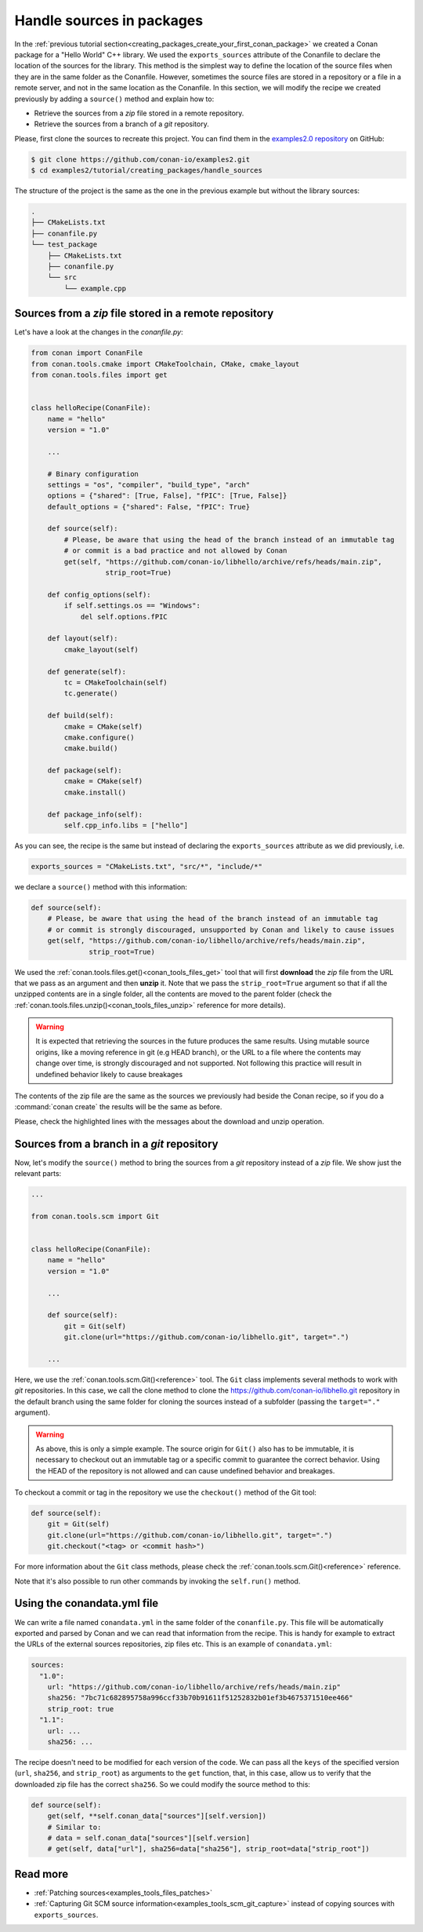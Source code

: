 .. _creating_packages_handle_sources_in_packages:

Handle sources in packages
==========================

In the :ref:`previous tutorial section<creating_packages_create_your_first_conan_package>`
we created a Conan package for a "Hello World" C++ library. We used the
``exports_sources`` attribute of the Conanfile to declare the location of the sources for
the library. This method is the simplest way to define the location of the source files
when they are in the same folder as the Conanfile. However, sometimes the source files are
stored in a repository or a file in a remote server, and not in the same location as the
Conanfile. In this section, we will modify the recipe we created previously by adding a
``source()`` method and explain how to:

* Retrieve the sources from a *zip* file stored in a remote repository.
* Retrieve the sources from a branch of a *git* repository.

Please, first clone the sources to recreate this project. You can find them in the
`examples2.0 repository <https://github.com/conan-io/examples2>`_ on GitHub:

.. code-block:: bash

    $ git clone https://github.com/conan-io/examples2.git
    $ cd examples2/tutorial/creating_packages/handle_sources

The structure of the project is the same as the one in the previous example but without
the library sources:

.. code-block:: text

    .
    ├── CMakeLists.txt
    ├── conanfile.py
    └── test_package
        ├── CMakeLists.txt
        ├── conanfile.py
        └── src
            └── example.cpp

Sources from a *zip* file stored in a remote repository
-------------------------------------------------------

Let's have a look at the changes in the *conanfile.py*:

.. code-block:: python

    from conan import ConanFile
    from conan.tools.cmake import CMakeToolchain, CMake, cmake_layout
    from conan.tools.files import get


    class helloRecipe(ConanFile):
        name = "hello"
        version = "1.0"

        ...

        # Binary configuration
        settings = "os", "compiler", "build_type", "arch"
        options = {"shared": [True, False], "fPIC": [True, False]}
        default_options = {"shared": False, "fPIC": True}

        def source(self):
            # Please, be aware that using the head of the branch instead of an immutable tag
            # or commit is a bad practice and not allowed by Conan
            get(self, "https://github.com/conan-io/libhello/archive/refs/heads/main.zip", 
                      strip_root=True)

        def config_options(self):
            if self.settings.os == "Windows":
                del self.options.fPIC

        def layout(self):
            cmake_layout(self)

        def generate(self):
            tc = CMakeToolchain(self)
            tc.generate()

        def build(self):
            cmake = CMake(self)
            cmake.configure()
            cmake.build()

        def package(self):
            cmake = CMake(self)
            cmake.install()

        def package_info(self):
            self.cpp_info.libs = ["hello"]

As you can see, the recipe is the same but instead of declaring the ``exports_sources``
attribute as we did previously, i.e.

.. code-block:: python

    exports_sources = "CMakeLists.txt", "src/*", "include/*"


we declare a ``source()`` method with this information:

.. code-block:: python

    def source(self):
        # Please, be aware that using the head of the branch instead of an immutable tag
        # or commit is strongly discouraged, unsupported by Conan and likely to cause issues
        get(self, "https://github.com/conan-io/libhello/archive/refs/heads/main.zip", 
                  strip_root=True)

We used the :ref:`conan.tools.files.get()<conan_tools_files_get>` tool that will first
**download** the *zip* file from the URL that we pass as an argument and then **unzip**
it. Note that we pass the ``strip_root=True`` argument so that if all the unzipped
contents are in a single folder, all the contents are moved to the parent folder (check
the :ref:`conan.tools.files.unzip()<conan_tools_files_unzip>` reference for more details).

.. warning::

    It is expected that retrieving the sources in the future produces the same results. Using mutable source origins, like a moving reference in git (e.g HEAD branch), or the URL to a file where the contents may change over time, is strongly discouraged and not supported. Not following this practice will result in undefined behavior likely to cause breakages


The contents of the zip file are the same as the sources we previously had beside the
Conan recipe, so if you do a :command:`conan create` the results will be the
same as before.

.. code-block:: text
    :emphasize-lines: 8-13

    $ conan create .

    ...

    -------- Installing packages ----------

    Installing (downloading, building) binaries...
    hello/1.0: Calling source() in /Users/user/.conan2/p/0fcb5ffd11025446/s/.
    Downloading update_source.zip

    hello/1.0: Unzipping 3.7KB
    Unzipping 100 %                                                       
    hello/1.0: Copying sources to build folder
    hello/1.0: Building your package in /Users/user/.conan2/p/tmp/369786d0fb355069/b

    ...

    -------- Testing the package: Running test() ----------
    hello/1.0 (test package): Running test()
    hello/1.0 (test package): RUN: ./example
    hello/1.0: Hello World Release!
    hello/1.0: __x86_64__ defined
    hello/1.0: __cplusplus199711
    hello/1.0: __GNUC__4
    hello/1.0: __GNUC_MINOR__2
    hello/1.0: __clang_major__13
    hello/1.0: __clang_minor__1
    hello/1.0: __apple_build_version__13160021

Please, check the highlighted lines with the messages about the download and unzip operation.


Sources from a branch in a *git* repository
-------------------------------------------

Now, let's modify the ``source()`` method to bring the sources from a *git* repository
instead of a *zip* file. We show just the relevant parts:

.. code-block:: python

    ...

    from conan.tools.scm import Git


    class helloRecipe(ConanFile):
        name = "hello"
        version = "1.0"

        ...

        def source(self):
            git = Git(self)
            git.clone(url="https://github.com/conan-io/libhello.git", target=".")

        ...


Here, we use the :ref:`conan.tools.scm.Git()<reference>` tool. The ``Git`` class
implements several methods to work with *git* repositories. In this case, we call the clone
method to clone the `<https://github.com/conan-io/libhello.git>`_ repository in the
default branch using the same folder for cloning the sources instead of a subfolder
(passing the ``target="."`` argument). 


.. warning::

    As above, this is only a simple example. The source origin for ``Git()`` also has to be immutable, it is necessary to checkout out an immutable tag or a specific commit to guarantee the correct behavior. Using the HEAD of the repository is not allowed and can cause undefined behavior and breakages.

To checkout a commit or tag in the repository we use the ``checkout()``
method of the Git tool:

.. code-block:: python

    def source(self):
        git = Git(self)
        git.clone(url="https://github.com/conan-io/libhello.git", target=".")
        git.checkout("<tag> or <commit hash>")

For more information about the ``Git`` class methods, please check the
:ref:`conan.tools.scm.Git()<reference>` reference.

Note that it's also possible to run other commands by invoking the ``self.run()`` method.


.. _creating_packages_handle_sources_in_packages_conandata:

Using the conandata.yml file
----------------------------

We can write a file named ``conandata.yml`` in the same folder of the ``conanfile.py``.
This file will be automatically exported and parsed by Conan and we can read that information from the recipe.
This is handy for example to extract the URLs of the external sources repositories, zip files etc.
This is an example of ``conandata.yml``:

.. code-block:: yaml

    sources:
      "1.0":
        url: "https://github.com/conan-io/libhello/archive/refs/heads/main.zip"
        sha256: "7bc71c682895758a996ccf33b70b91611f51252832b01ef3b4675371510ee466"
        strip_root: true
      "1.1":
        url: ...
        sha256: ...


The recipe doesn't need to be modified for each version of the code. We can pass all the ``keys`` of the specified version
(``url``, ``sha256``, and ``strip_root``) as arguments to the ``get`` function, that, in this case, allow us to verify that the downloaded
zip file has the correct ``sha256``. So we could modify the source method to this:


.. code-block:: python

    def source(self):
        get(self, **self.conan_data["sources"][self.version])
        # Similar to:
        # data = self.conan_data["sources"][self.version]
        # get(self, data["url"], sha256=data["sha256"], strip_root=data["strip_root"])



Read more
---------

- :ref:`Patching sources<examples_tools_files_patches>`
- :ref:`Capturing Git SCM source information<examples_tools_scm_git_capture>` instead of copying sources with ``exports_sources``.

.. seealso::

    - :ref:`source() method reference<reference_conanfile_methods_source>`
